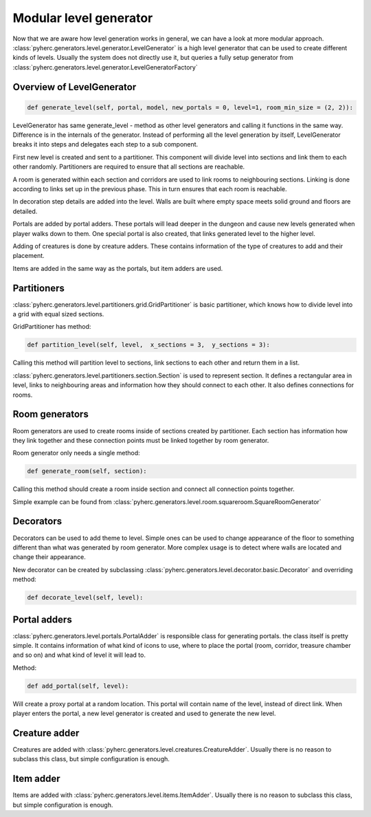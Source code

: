 Modular level generator
***********************
Now that we are aware how level generation works in general, we can have
a look at more modular approach. 
:class:`pyherc.generators.level.generator.LevelGenerator` is a high level
generator that can be used to create different kinds of levels. Usually
the system does not directly use it, but queries a fully setup generator
from :class:`pyherc.generators.level.generator.LevelGeneratorFactory`

Overview of LevelGenerator
==========================
.. code-block:: python

    def generate_level(self, portal, model, new_portals = 0, level=1, room_min_size = (2, 2)):

LevelGenerator has same generate_level - method as other level generators and
calling it functions in the same way. Difference is in the internals of the
generator. Instead of performing all the level generation by itself, 
LevelGenerator breaks it into steps and delegates each step to a sub component.

First new level is created and sent to a partitioner. This component will
divide level into sections and link them to each other randomly. Partitioners
are required to ensure that all sections are reachable.

A room is generated within each section and corridors are used to link rooms
to neighbouring sections. Linking is done according to links set up in the
previous phase. This in turn ensures that each room is reachable.

In decoration step details are added into the level. Walls are built where
empty space meets solid ground and floors are detailed.

Portals are added by portal adders. These portals will lead deeper in the dungeon
and cause new levels generated when player walks down to them. One special portal
is also created, that links generated level to the higher level.

Adding of creatures is done by creature adders. These contains information of the
type of creatures to add and their placement.

Items are added in the same way as the portals, but item adders are used.

.. graphviz:: 

    digraph hierarchy {
    splines=false
    size="9,9"
    node[shape=record,style=filled,fillcolor=gray95]
    edge[dir=forward, arrowtail=empty]
    LevelGenerator [label = "{LevelGenerator|...|+ generate_level(portal)}"]
    Partitioner [label = "{Partitioner|...| + partition_level(level)}"]
    RoomGenerator [label = "{RoomGenerator|...|+ generate_room(section)}"]
    Decorator [label = "{Decorator|...|+ decorate_level(level)}"]
    PortalAdder [label = "{PortalAdder|...|+ add_portal(level)}"]
    ItemAdder [label = "{ItemAdder|...| + add_items(level)}"]
    CreatureAdder [label = "{CreatureAdder|...| + add_creatures(level)}"]
    Connector [label = "{Connector|...|+ connect_sections(...)}"]
    DecoratorConfig [label = "{DecoratorConfig|...|...}"]
    ItemAdderConfiguration [label = "{ItemAdderConfiguration|...|+ add_item(...)}"]
    CreatureAdderConfiguration [label = "{CreatureAdderConfiguration|...|+ add_creature(...)}"]

    LevelGenerator->Partitioner [tailport=s, headport=n]
    LevelGenerator->RoomGenerator [headlabel="*", tailport=s, headport=n]
    LevelGenerator->Decorator [headlabel="*", tailport=s, headport=n]
    LevelGenerator->PortalAdder [tailport=s, headport=n] 
    LevelGenerator->ItemAdder [tailport=s, headport=n]
    LevelGenerator->CreatureAdder [tailport=s, headport=n]
    
    Partitioner->Connector [headlabel="*", tailport=s, headport=n]
    Decorator->DecoratorConfig [tailport=s, headport=n]
    ItemAdder->ItemAdderConfiguration [tailport=s, headport=n]
    CreatureAdder->CreatureAdderConfiguration [tailport=s, headport=n]
    }

Partitioners
============
:class:`pyherc.generators.level.partitioners.grid.GridPartitioner` is basic partitioner,
which knows how to divide level into a grid with equal sized sections.

GridPartitioner has method:

.. code-block:: python

    def partition_level(self, level,  x_sections = 3,  y_sections = 3):
    
Calling this method will partition level to sections, link sections to each other
and return them in a list.

:class:`pyherc.generators.level.partitioners.section.Section` is used to represent
section. It defines a rectangular area in level, links to neighbouring areas and
information how they should connect to each other. It also defines connections
for rooms.

Room generators
===============
Room generators are used to create rooms inside of sections created by partitioner.
Each section has information how they link together and these connection points must
be linked together by room generator.

Room generator only needs a single method:

.. code-block:: python

    def generate_room(self, section):

Calling this method should create a room inside section and connect all connection
points together.

Simple example can be found from :class:`pyherc.generators.level.room.squareroom.SquareRoomGenerator`

Decorators
==========
Decorators can be used to add theme to level. Simple ones can be used to change
appearance of the floor to something different than what was generated by room 
generator. More complex usage is to detect where walls are located and change 
their appearance.

New decorator can be created by subclassing :class:`pyherc.generators.level.decorator.basic.Decorator`
and overriding method:

.. code-block:: python

    def decorate_level(self, level):

Portal adders
=============
:class:`pyherc.generators.level.portals.PortalAdder` is responsible class for
generating portals. the class itself is pretty simple. It contains information 
of what kind of icons to use, where to place the portal (room, corridor, 
treasure chamber and so on) and what kind of level it will lead to.

Method:

.. code-block:: python

    def add_portal(self, level):

Will create a proxy portal at a random location. This portal will contain 
name of the level, instead of direct link. When player enters the portal,
a new level generator is created and used to generate the new level.
    
Creature adder
==============
Creatures are added with :class:`pyherc.generators.level.creatures.CreatureAdder`.
Usually there is no reason to subclass this class, but simple configuration is
enough.

Item adder
==========
Items  are added with :class:`pyherc.generators.level.items.ItemAdder`.
Usually there is no reason to subclass this class, but simple configuration is
enough.

